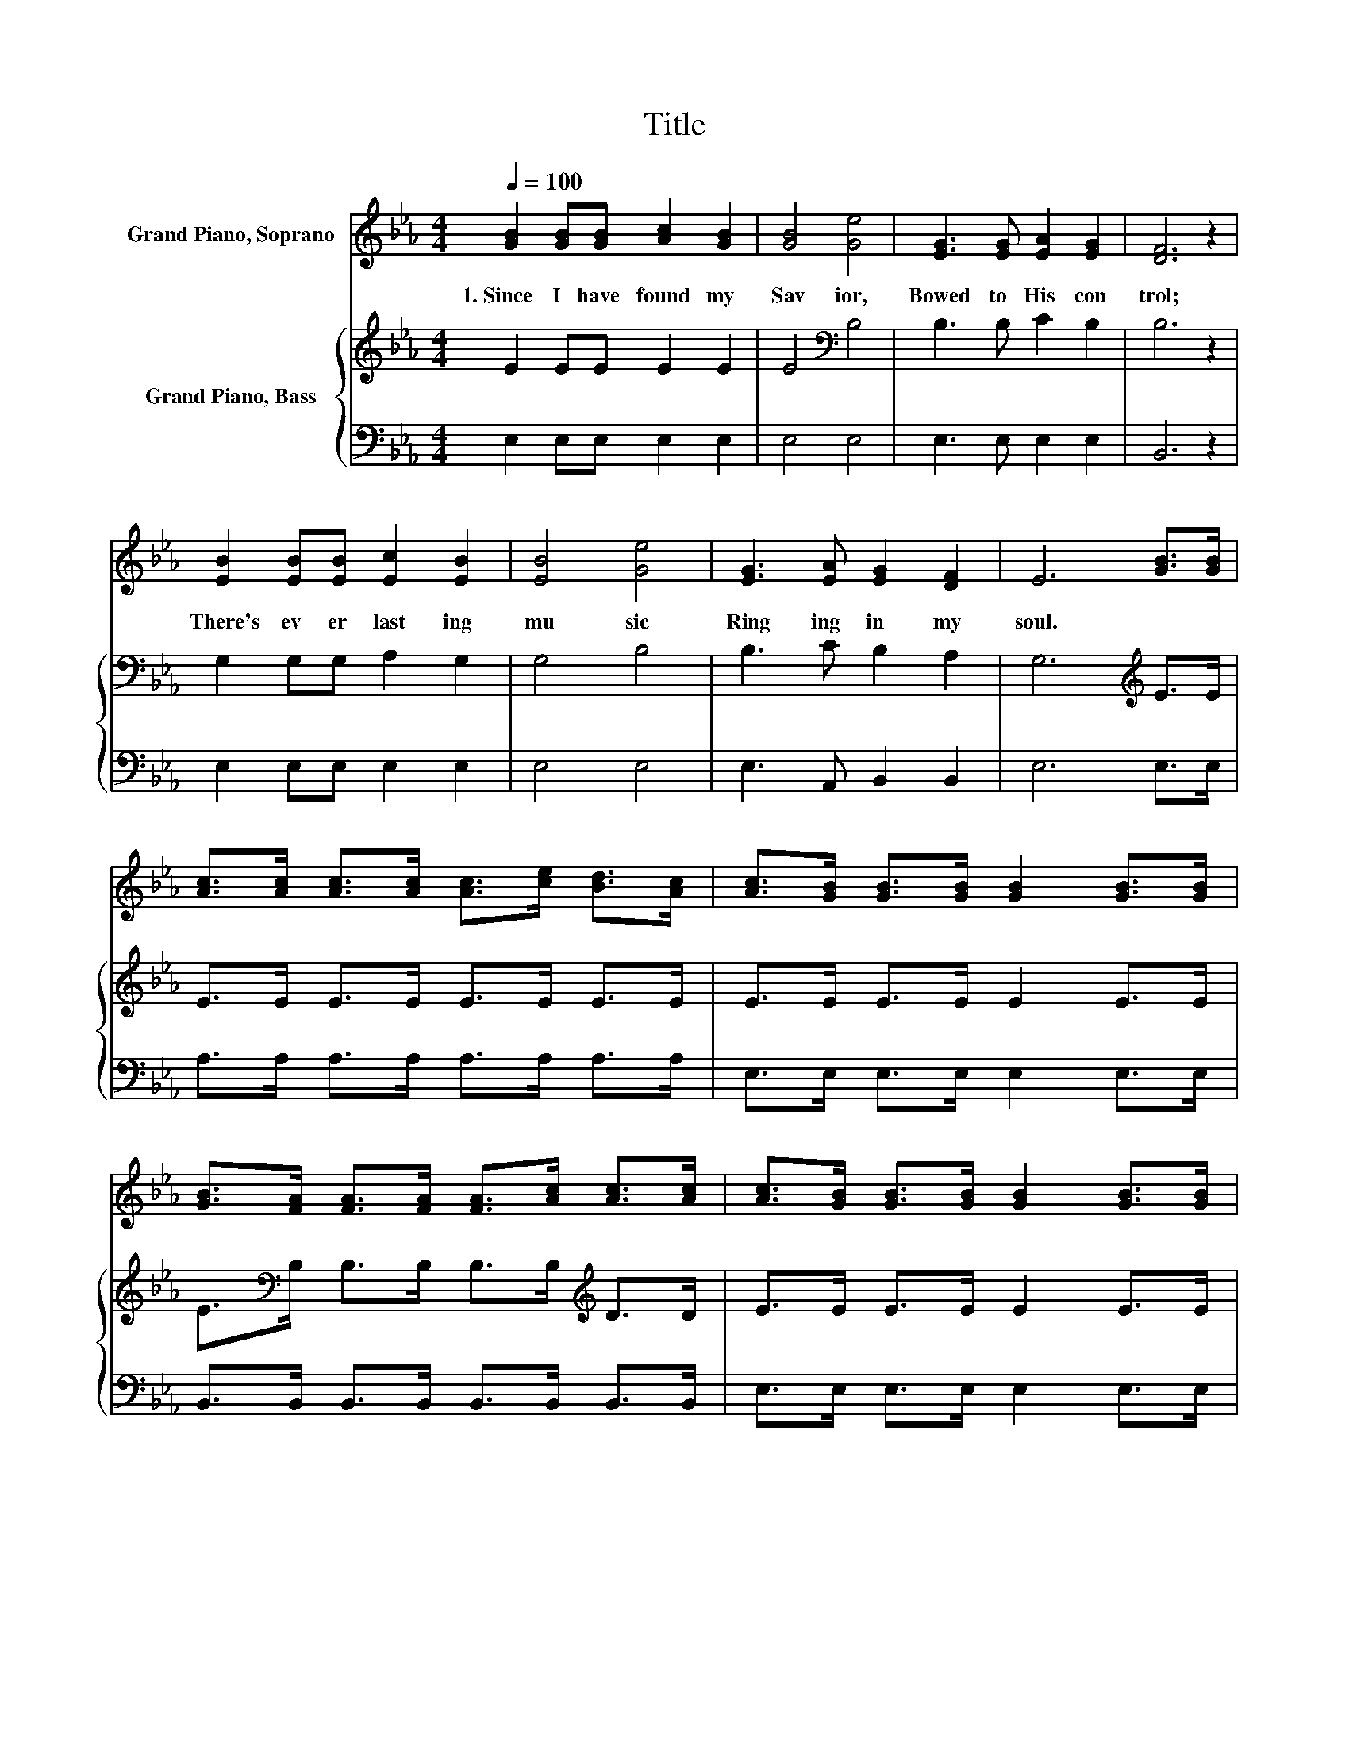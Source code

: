 X:1
T:Title
%%score 1 { 2 | 3 }
L:1/8
Q:1/4=100
M:4/4
K:Eb
V:1 treble nm="Grand Piano, Soprano"
V:2 treble nm="Grand Piano, Bass"
V:3 bass 
V:1
 [GB]2 [GB][GB] [Ac]2 [GB]2 | [GB]4 [Ge]4 | [EG]3 [EG] [EA]2 [EG]2 | [DF]6 z2 | %4
w: 1.~Since~ I~ have~ found~ my~|Sav ior,~|Bowed~ to~ His~ con|trol;~|
 [EB]2 [EB][EB] [Ec]2 [EB]2 | [EB]4 [Ge]4 | [EG]3 [EA] [EG]2 [DF]2 | E6 [GB]>[GB] | %8
w: There's~ ev er last ing~|mu sic~|Ring ing~ in~ my~|soul.~ * *|
 [Ac]>[Ac] [Ac]>[Ac] [Ac]>[ce] [Bd]>[Ac] | [Ac]>[GB] [GB]>[GB] [GB]2 [GB]>[GB] | %10
w: ||
 [GB]>[FA] [FA]>[FA] [FA]>[Ac] [Ac]>[Ac] | [Ac]>[GB] [GB]>[GB] [GB]2 [GB]>[GB] | %12
w: ||
 [Ac]>[Ac] [Ac]>[Ac] [Ac]>[ce] [Bd]>[Ac] | [Ac]>[GB] [GB]>[GB] [GB]2 [GB]>[GB] | [Ge]6 [EG]>[EG] | %15
w: |||
 [GB]6 [EG]>[B,F] | [B,E]2 E2 [EG]2 [B,F]2 | [B,E]6 z2 |] %18
w: |||
V:2
 E2 EE E2 E2 | E4[K:bass] B,4 | B,3 B, C2 B,2 | B,6 z2 | G,2 G,G, A,2 G,2 | G,4 B,4 | %6
 B,3 C B,2 A,2 | G,6[K:treble] E>E | E>E E>E E>E E>E | E>E E>E E2 E>E | %10
 E>[K:bass]B, B,>B, B,>B,[K:treble] D>D | E>E E>E E2 E>E | E>E E>E E>E E>E | E>E E>E E2 z2 | %14
 z2[K:bass] B,>B, B,2 z2 | z2[K:treble] E>E E2 B,>A, | G,2 =A,2 B,2 _A,2 | G,6 z2 |] %18
V:3
 E,2 E,E, E,2 E,2 | E,4 E,4 | E,3 E, E,2 E,2 | B,,6 z2 | E,2 E,E, E,2 E,2 | E,4 E,4 | %6
 E,3 A,, B,,2 B,,2 | E,6 E,>E, | A,>A, A,>A, A,>A, A,>A, | E,>E, E,>E, E,2 E,>E, | %10
 B,,>B,, B,,>B,, B,,>B,, B,,>B,, | E,>E, E,>E, E,2 E,>E, | A,>A, A,>A, A,>A, A,>A, | %13
 E,>E, E,>E, E,2 z2 | z2 E,>E, E,2 z2 | z2 E,>E, E,2 E,>E, | E,2 C,2 B,,2 B,,2 | E,6 z2 |] %18

